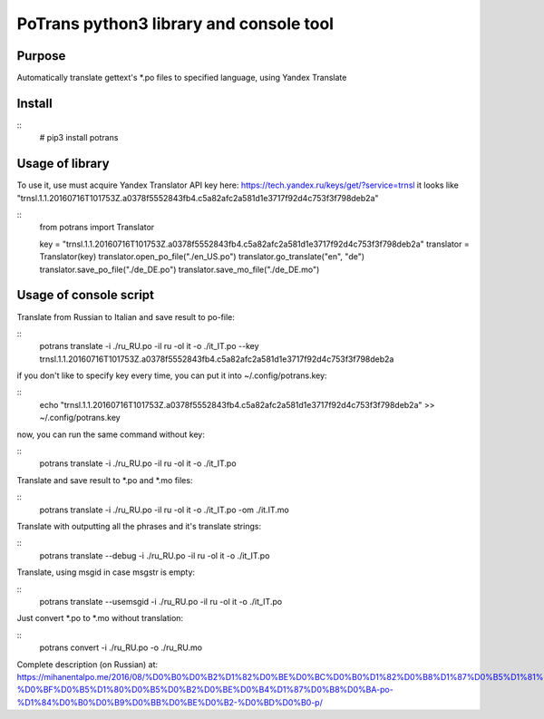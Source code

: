 ========================================
PoTrans python3 library and console tool
========================================

Purpose
-------

Automatically translate gettext's *.po files to specified language, using Yandex Translate

Install
-------

::
    # pip3 install potrans


Usage of library
----------------

To use it, use must acquire Yandex Translator API key here: https://tech.yandex.ru/keys/get/?service=trnsl
it looks like "trnsl.1.1.20160716T101753Z.a0378f5552843fb4.c5a82afc2a581d1e3717f92d4c753f3f798deb2a"

::
    from potrans import Translator

    key = "trnsl.1.1.20160716T101753Z.a0378f5552843fb4.c5a82afc2a581d1e3717f92d4c753f3f798deb2a"
    translator = Translator(key)
    translator.open_po_file("./en_US.po")
    translator.go_translate("en", "de")
    translator.save_po_file("./de_DE.po")
    translator.save_mo_file("./de_DE.mo")

Usage of console script
-----------------------

Translate from Russian to Italian and save result to po-file:

::
    potrans translate -i ./ru_RU.po -il ru -ol it -o ./it_IT.po --key trnsl.1.1.20160716T101753Z.a0378f5552843fb4.c5a82afc2a581d1e3717f92d4c753f3f798deb2a

if you don't like to specify key every time, you can put it into ~/.config/potrans.key:

::
    echo "trnsl.1.1.20160716T101753Z.a0378f5552843fb4.c5a82afc2a581d1e3717f92d4c753f3f798deb2a" >> ~/.config/potrans.key

now, you can run the same command without key:

::
    potrans translate -i ./ru_RU.po -il ru -ol it -o ./it_IT.po

Translate and save result to *.po and *.mo files:

::
    potrans translate -i ./ru_RU.po -il ru -ol it -o ./it_IT.po -om ./it.IT.mo

Translate with outputting all the phrases and it's translate strings:

::
    potrans translate --debug -i ./ru_RU.po -il ru -ol it -o ./it_IT.po

Translate, using msgid in case msgstr is empty:

::
    potrans translate --usemsgid -i ./ru_RU.po -il ru -ol it -o ./it_IT.po

Just convert *.po to *.mo without translation:

::
    potrans convert -i ./ru_RU.po -o ./ru_RU.mo


Complete description (on Russian) at:
https://mihanentalpo.me/2016/08/%D0%B0%D0%B2%D1%82%D0%BE%D0%BC%D0%B0%D1%82%D0%B8%D1%87%D0%B5%D1%81%D0%BA%D0%B8%D0%B9-%D0%BF%D0%B5%D1%80%D0%B5%D0%B2%D0%BE%D0%B4%D1%87%D0%B8%D0%BA-po-%D1%84%D0%B0%D0%B9%D0%BB%D0%BE%D0%B2-%D0%BD%D0%B0-p/




